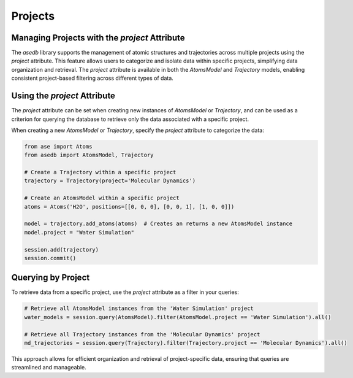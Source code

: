 .. projects:

Projects
########


Managing Projects with the `project` Attribute
----------------------------------------------

The `asedb` library supports the management of atomic structures and trajectories across multiple projects using the `project` attribute.
This feature allows users to categorize and isolate data within specific projects, simplifying data organization and retrieval.
The `project` attribute is available in both the `AtomsModel` and `Trajectory` models, enabling consistent project-based filtering across different types of data.

Using the `project` Attribute
-----------------------------

The `project` attribute can be set when creating new instances of `AtomsModel` or `Trajectory`, and can be used as a
criterion for querying the database to retrieve only the data associated with a specific project.

When creating a new `AtomsModel` or `Trajectory`, specify the `project` attribute to categorize the data:

.. code-block:: python

    from ase import Atoms
    from asedb import AtomsModel, Trajectory

    # Create a Trajectory within a specific project
    trajectory = Trajectory(project='Molecular Dynamics')

    # Create an AtomsModel within a specific project
    atoms = Atoms('H2O', positions=[[0, 0, 0], [0, 0, 1], [1, 0, 0]])

    model = trajectory.add_atoms(atoms)  # Creates an returns a new AtomsModel instance
    model.project = "Water Simulation"

    session.add(trajectory)
    session.commit()

Querying by Project
-------------------

To retrieve data from a specific project, use the `project` attribute as a filter in your queries:

.. code-block:: python

    # Retrieve all AtomsModel instances from the 'Water Simulation' project
    water_models = session.query(AtomsModel).filter(AtomsModel.project == 'Water Simulation').all()

    # Retrieve all Trajectory instances from the 'Molecular Dynamics' project
    md_trajectories = session.query(Trajectory).filter(Trajectory.project == 'Molecular Dynamics').all()

This approach allows for efficient organization and retrieval of project-specific data, ensuring that queries are streamlined and manageable.
